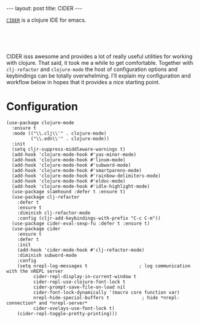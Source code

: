 #+OPTIONS: toc:nil num:nil

#+BEGIN_HTML
---
layout: post
title: CIDER
---
#+END_HTML

[[https://github.com/clojure-emacs/cider][=CIDER=]] is a clojure IDE for emacs.


#+BEGIN_HTML
<br>
<image src="/assets/cider.png" class="resizing-img" style="padding: 15px;"/>
<br><br>
#+END_HTML


CIDER isss awesome and provides a lot of really useful utilities for working with
clojure. That said, it took me a while to get comfortable. Together with
=clj-refactor= and =clojure-mode= the host of configuration options and
keybindings can be totally overwhelming. I'll explain my configuration and
workflow below in hopes that it provides a nice starting point.

* Configuration

#+BEGIN_SRC elisp
(use-package clojure-mode
  :ensure t
  :mode (("\\.clj\\'" . clojure-mode)
         ("\\.edn\\'" . clojure-mode))
  :init
  (setq cljr-suppress-middleware-warnings t)
  (add-hook 'clojure-mode-hook #'yas-minor-mode)
  (add-hook 'clojure-mode-hook #'linum-mode)
  (add-hook 'clojure-mode-hook #'subword-mode)
  (add-hook 'clojure-mode-hook #'smartparens-mode)
  (add-hook 'clojure-mode-hook #'rainbow-delimiters-mode)
  (add-hook 'clojure-mode-hook #'eldoc-mode)
  (add-hook 'clojure-mode-hook #'idle-highlight-mode)
  (use-package slamhound :defer t :ensure t)
  (use-package clj-refactor
    :defer t
    :ensure t
    :diminish clj-refactor-mode
    :config (cljr-add-keybindings-with-prefix "C-c C-m"))  
  (use-package cider-eval-sexp-fu :defer t :ensure t)
  (use-package cider
    :ensure t
    :defer t
    :init
    (add-hook 'cider-mode-hook #'clj-refactor-mode)
    :diminish subword-mode
    :config
    (setq nrepl-log-messages t                   ; log communication with the nREPL server
          cider-repl-display-in-current-window t 
          cider-repl-use-clojure-font-lock t
          cider-prompt-save-file-on-load nil
          cider-font-lock-dynamically '(macro core function var)
          nrepl-hide-special-buffers t            ; hide *nrepl-connection* and *nrepl-server*
          cider-ovelays-use-font-lock t)
    (cider-repl-toggle-pretty-printing)))
#+END_SRC

# [`use-package`](https://github.com/jwiegley/use-package) is a macro for configuring packages in emacs. I use it to configure several packages above. The `clojure-mode` package 

